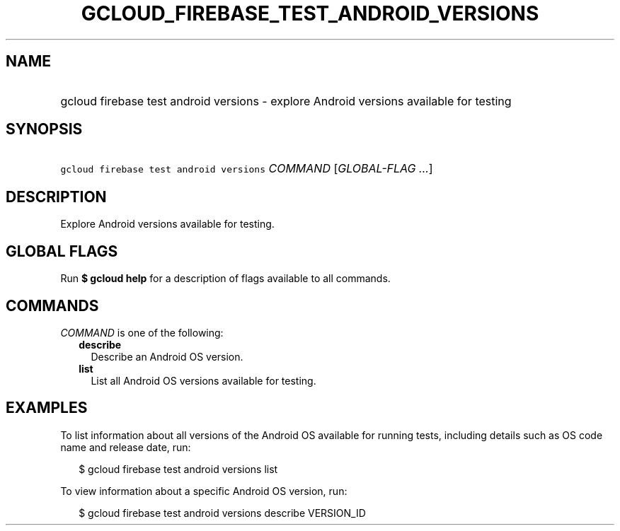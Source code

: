 
.TH "GCLOUD_FIREBASE_TEST_ANDROID_VERSIONS" 1



.SH "NAME"
.HP
gcloud firebase test android versions \- explore Android versions available for testing



.SH "SYNOPSIS"
.HP
\f5gcloud firebase test android versions\fR \fICOMMAND\fR [\fIGLOBAL\-FLAG\ ...\fR]



.SH "DESCRIPTION"

Explore Android versions available for testing.



.SH "GLOBAL FLAGS"

Run \fB$ gcloud help\fR for a description of flags available to all commands.



.SH "COMMANDS"

\f5\fICOMMAND\fR\fR is one of the following:

.RS 2m
.TP 2m
\fBdescribe\fR
Describe an Android OS version.

.TP 2m
\fBlist\fR
List all Android OS versions available for testing.


.RE
.sp

.SH "EXAMPLES"

To list information about all versions of the Android OS available for running
tests, including details such as OS code name and release date, run:

.RS 2m
$ gcloud firebase test android versions list
.RE

To view information about a specific Android OS version, run:

.RS 2m
$ gcloud firebase test android versions describe VERSION_ID
.RE
